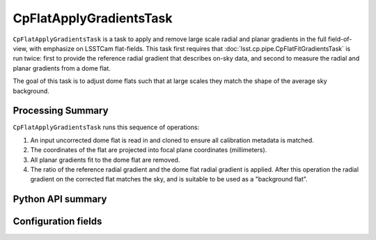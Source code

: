 .. lsst-task-topic:: lsst.cp.pipe.CpFlatApplyGradientsTask

########################
CpFlatApplyGradientsTask
########################

``CpFlatApplyGradientsTask`` is a task to apply and remove large scale radial and planar gradients in the full field-of-view, with emphasize on LSSTCam flat-fields.
This task first requires that :doc:`lsst.cp.pipe.CpFlatFitGradientsTask` is run twice: first to provide the reference radial gradient that describes on-sky data, and second to measure the radial and planar gradients from a dome flat.

The goal of this task is to adjust dome flats such that at large scales they match the shape of the average sky background.

Processing Summary
==================

``CpFlatApplyGradientsTask`` runs this sequence of operations:

#. An input uncorrected dome flat is read in and cloned to ensure all calibration metadata is matched.
#. The coordinates of the flat are projected into focal plane coordinates (millimeters).
#. All planar gradients fit to the dome flat are removed.
#. The ratio of the reference radial gradient and the dome flat radial gradient is applied.
   After this operation the radial gradient on the corrected flat matches the sky, and is suitable to be used as a "background flat".

.. _lsst.cp.pipe.CpFlatApplyGradientsTask-api:

Python API summary
==================

.. lsst-task-api-summary:: lsst.cp.pipe.CpFlatApplyGradientsTask

.. _lsst.cp.pipe.CpFlatApplyGradientsTask-configs:

Configuration fields
====================

.. lsst-task-config-fields:: lsst.cp.pipe.CpFlatApplyGradientsTask
